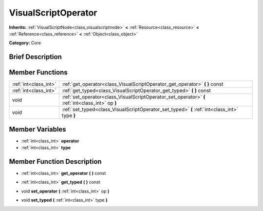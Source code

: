 .. Generated automatically by doc/tools/makerst.py in Godot's source tree.
.. DO NOT EDIT THIS FILE, but the VisualScriptOperator.xml source instead.
.. The source is found in doc/classes or modules/<name>/doc_classes.

.. _class_VisualScriptOperator:

VisualScriptOperator
====================

**Inherits:** :ref:`VisualScriptNode<class_visualscriptnode>` **<** :ref:`Resource<class_resource>` **<** :ref:`Reference<class_reference>` **<** :ref:`Object<class_object>`

**Category:** Core

Brief Description
-----------------



Member Functions
----------------

+------------------------+-----------------------------------------------------------------------------------------------------+
| :ref:`int<class_int>`  | :ref:`get_operator<class_VisualScriptOperator_get_operator>`  **(** **)** const                     |
+------------------------+-----------------------------------------------------------------------------------------------------+
| :ref:`int<class_int>`  | :ref:`get_typed<class_VisualScriptOperator_get_typed>`  **(** **)** const                           |
+------------------------+-----------------------------------------------------------------------------------------------------+
| void                   | :ref:`set_operator<class_VisualScriptOperator_set_operator>`  **(** :ref:`int<class_int>` op  **)** |
+------------------------+-----------------------------------------------------------------------------------------------------+
| void                   | :ref:`set_typed<class_VisualScriptOperator_set_typed>`  **(** :ref:`int<class_int>` type  **)**     |
+------------------------+-----------------------------------------------------------------------------------------------------+

Member Variables
----------------

- :ref:`int<class_int>` **operator**
- :ref:`int<class_int>` **type**

Member Function Description
---------------------------

.. _class_VisualScriptOperator_get_operator:

- :ref:`int<class_int>`  **get_operator**  **(** **)** const

.. _class_VisualScriptOperator_get_typed:

- :ref:`int<class_int>`  **get_typed**  **(** **)** const

.. _class_VisualScriptOperator_set_operator:

- void  **set_operator**  **(** :ref:`int<class_int>` op  **)**

.. _class_VisualScriptOperator_set_typed:

- void  **set_typed**  **(** :ref:`int<class_int>` type  **)**


